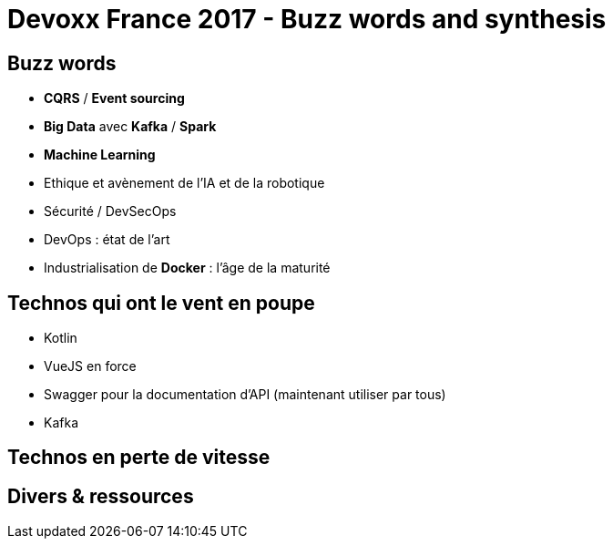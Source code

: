 = Devoxx France 2017 - Buzz words and synthesis
:lb: pass:[<br> +]
:imagesdir: images
:icons: font
:source-highlighter: highlightjs

== Buzz words

* *CQRS* / *Event sourcing*
* *Big Data* avec *Kafka* / *Spark*
* *Machine Learning*
* Ethique et avènement de l'IA et de la robotique
* Sécurité / DevSecOps
* DevOps : état de l'art
* Industrialisation de *Docker* : l'âge de la maturité

== Technos qui ont le vent en poupe

* Kotlin
* VueJS en force
* Swagger pour la documentation d'API (maintenant utiliser par tous)
* Kafka

== Technos en perte de vitesse 

== Divers & ressources


